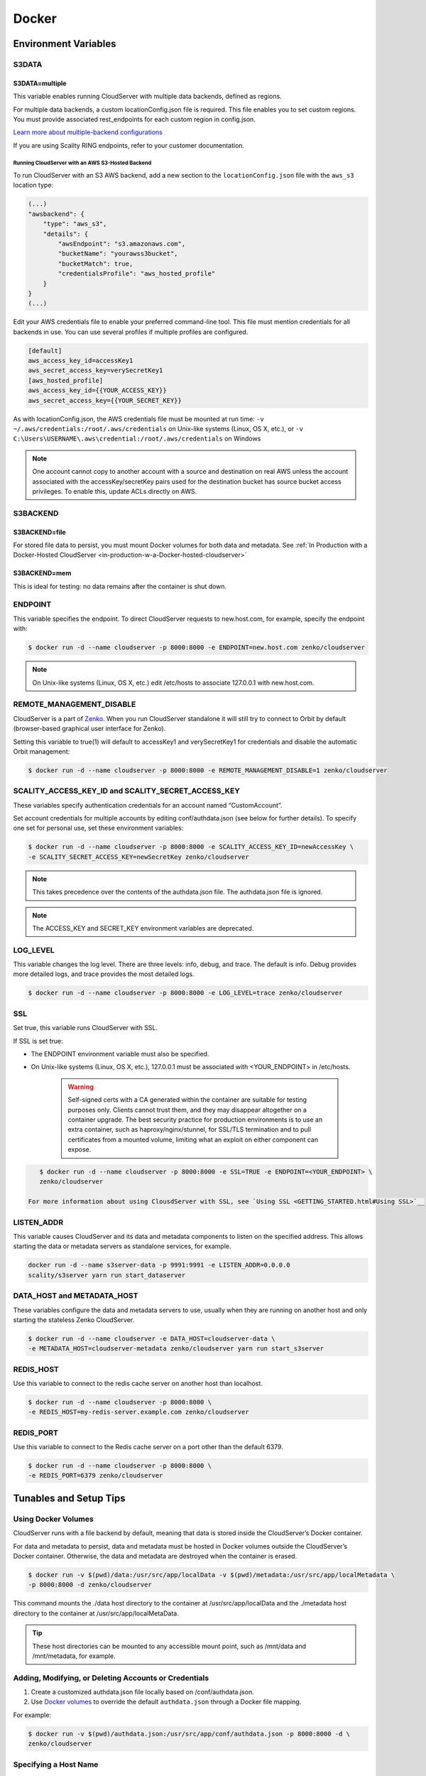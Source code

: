 Docker
======

.. _environment-variables:

Environment Variables
---------------------

S3DATA
~~~~~~

S3DATA=multiple
^^^^^^^^^^^^^^^

This variable enables running CloudServer with multiple data backends, defined
as regions.

For multiple data backends, a custom locationConfig.json file is required.
This file enables you to set custom regions. You must provide associated 
rest_endpoints for each custom region in config.json.

`Learn more about multiple-backend configurations <GETTING_STARTED.html#location-configuration>`__

If you are using Scality RING endpoints, refer to your customer documentation.

Running CloudServer with an AWS S3-Hosted Backend
"""""""""""""""""""""""""""""""""""""""""""""""""

To run CloudServer with an S3 AWS backend, add a new section to the 
``locationConfig.json`` file with the ``aws_s3`` location type:

.. code:: json

    (...)
    "awsbackend": {
        "type": "aws_s3",
        "details": {
            "awsEndpoint": "s3.amazonaws.com",
            "bucketName": "yourawss3bucket",
            "bucketMatch": true,
            "credentialsProfile": "aws_hosted_profile"
        }
    }
    (...)

Edit your AWS credentials file to enable your preferred command-line tool.
This file must mention credentials for all backends in use. You can use 
several profiles if multiple profiles are configured.

.. code:: json

    [default]
    aws_access_key_id=accessKey1
    aws_secret_access_key=verySecretKey1
    [aws_hosted_profile]
    aws_access_key_id={{YOUR_ACCESS_KEY}}
    aws_secret_access_key={{YOUR_SECRET_KEY}}

As with locationConfig.json, the AWS credentials file must be mounted at 
run time: ``-v ~/.aws/credentials:/root/.aws/credentials`` on Unix-like 
systems (Linux, OS X, etc.), or 
``-v C:\Users\USERNAME\.aws\credential:/root/.aws/credentials`` on Windows

.. note:: One account cannot copy to another account with a source and
   destination on real AWS unless the account associated with the 
   accessKey/secretKey pairs used for the destination bucket has source 
   bucket access privileges. To enable this, update ACLs directly on AWS.

S3BACKEND
~~~~~~~~~

S3BACKEND=file
^^^^^^^^^^^^^^

For stored file data to persist, you must mount Docker volumes
for both data and metadata. See :ref:`In Production with a Docker-Hosted CloudServer <in-production-w-a-Docker-hosted-cloudserver>`

S3BACKEND=mem
^^^^^^^^^^^^^

This is ideal for testing: no data remains after the container is shut down.

ENDPOINT
~~~~~~~~

This variable specifies the endpoint. To direct CloudServer requests to 
new.host.com, for example, specify the endpoint with:

.. code-block:: shell

    $ docker run -d --name cloudserver -p 8000:8000 -e ENDPOINT=new.host.com zenko/cloudserver

.. note:: On Unix-like systems (Linux, OS X, etc.) edit /etc/hosts
   to associate 127.0.0.1 with new.host.com.

REMOTE_MANAGEMENT_DISABLE
~~~~~~~~~~~~~~~~~~~~~~~~~

CloudServer is a part of `Zenko <https://www.zenko.io/>`__. When you run CloudServer standalone it will still try to connect to Orbit by default (browser-based graphical user interface for Zenko).

Setting this variable to true(1) will default to accessKey1 and verySecretKey1 for credentials and disable the automatic Orbit management:

.. code-block:: shell

    $ docker run -d --name cloudserver -p 8000:8000 -e REMOTE_MANAGEMENT_DISABLE=1 zenko/cloudserver

SCALITY\_ACCESS\_KEY\_ID and SCALITY\_SECRET\_ACCESS\_KEY
~~~~~~~~~~~~~~~~~~~~~~~~~~~~~~~~~~~~~~~~~~~~~~~~~~~~~~~~~

These variables specify authentication credentials for an account named
“CustomAccount”.

Set account credentials for multiple accounts by editing conf/authdata.json
(see below for further details). To specify one set for personal use, set these 
environment variables:

.. code-block:: shell

   $ docker run -d --name cloudserver -p 8000:8000 -e SCALITY_ACCESS_KEY_ID=newAccessKey \
   -e SCALITY_SECRET_ACCESS_KEY=newSecretKey zenko/cloudserver

.. note:: This takes precedence over the contents of the authdata.json 
	  file. The authdata.json file is ignored. 

.. note:: The ACCESS_KEY and SECRET_KEY environment variables are 
	  deprecated.

LOG\_LEVEL
~~~~~~~~~~

This variable changes the log level. There are three levels: info, debug, 
and trace. The default is info. Debug provides more detailed logs, and trace
provides the most detailed logs.

.. code-block:: shell

    $ docker run -d --name cloudserver -p 8000:8000 -e LOG_LEVEL=trace zenko/cloudserver

SSL
~~~

Set true, this variable runs CloudServer with SSL.

If SSL is set true: 

* The ENDPOINT environment variable must also be specified.

* On Unix-like systems (Linux, OS X, etc.), 127.0.0.1 must be associated with
  <YOUR_ENDPOINT> in /etc/hosts.

   .. Warning:: Self-signed certs with a CA generated within the container are 
      suitable for testing purposes only. Clients cannot trust them, and they may
      disappear altogether on a container upgrade. The best security practice for 
      production environments is to use an extra container, such as 
      haproxy/nginx/stunnel, for SSL/TLS termination and to pull certificates
      from a mounted volume, limiting what an exploit on either component
      can expose. 

.. code:: shell

     $ docker run -d --name cloudserver -p 8000:8000 -e SSL=TRUE -e ENDPOINT=<YOUR_ENDPOINT> \
     zenko/cloudserver

  For more information about using ClousdServer with SSL, see `Using SSL <GETTING_STARTED.html#Using SSL>`__

LISTEN\_ADDR
~~~~~~~~~~~~

This variable causes CloudServer and its data and metadata components to 
listen on the specified address. This allows starting the data or metadata 
servers as standalone services, for example.

.. code:: shell

    docker run -d --name s3server-data -p 9991:9991 -e LISTEN_ADDR=0.0.0.0
    scality/s3server yarn run start_dataserver


DATA\_HOST and METADATA\_HOST
~~~~~~~~~~~~~~~~~~~~~~~~~~~~~

These variables configure the data and metadata servers to use,
usually when they are running on another host and only starting the stateless
Zenko CloudServer.

.. code:: shell

    $ docker run -d --name cloudserver -e DATA_HOST=cloudserver-data \
    -e METADATA_HOST=cloudserver-metadata zenko/cloudserver yarn run start_s3server

REDIS\_HOST
~~~~~~~~~~~

Use this variable to connect to the redis cache server on another host than
localhost.

.. code:: shell

    $ docker run -d --name cloudserver -p 8000:8000 \
    -e REDIS_HOST=my-redis-server.example.com zenko/cloudserver

REDIS\_PORT
~~~~~~~~~~~

Use this variable to connect to the Redis cache server on a port other 
than the default 6379.

.. code:: shell

    $ docker run -d --name cloudserver -p 8000:8000 \
    -e REDIS_PORT=6379 zenko/cloudserver

.. _tunables-and-setup-tips:

Tunables and Setup Tips
-----------------------

Using Docker Volumes
~~~~~~~~~~~~~~~~~~~~

CloudServer runs with a file backend by default, meaning that data is 
stored inside the CloudServer’s Docker container.

For data and metadata to persist, data and metadata must be hosted in Docker 
volumes outside the CloudServer’s Docker container. Otherwise, the data
and metadata are destroyed when the container is erased.

.. code-block:: shell

    $ docker run -­v $(pwd)/data:/usr/src/app/localData -­v $(pwd)/metadata:/usr/src/app/localMetadata \
    -p 8000:8000 ­-d zenko/cloudserver

This command mounts the ./data host directory to the container
at /usr/src/app/localData and the ./metadata host directory to
the container at /usr/src/app/localMetaData. 

.. tip:: These host directories can be mounted to any accessible mount 
   point, such as /mnt/data and /mnt/metadata, for example.

Adding, Modifying, or Deleting Accounts or Credentials
~~~~~~~~~~~~~~~~~~~~~~~~~~~~~~~~~~~~~~~~~~~~~~~~~~~~~~

1. Create a customized authdata.json file locally based on /conf/authdata.json.

2. Use `Docker volumes <https://docs.docker.com/storage/volumes/>`__
   to override the default ``authdata.json`` through a Docker file mapping.

For example:

.. code-block:: shell

    $ docker run -v $(pwd)/authdata.json:/usr/src/app/conf/authdata.json -p 8000:8000 -d \
    zenko/cloudserver

Specifying a Host Name
~~~~~~~~~~~~~~~~~~~~~~

To specify a host name (for example, s3.domain.name), provide your own
`config.json <https://github.com/scality/cloudserver/blob/master/config.json>`__
file using `Docker volumes <https://docs.docker.com/storage/volumes/>`__.

First, add a new key-value pair to the restEndpoints section of your
config.json. Make the key the host name you want, and the value the default 
location\_constraint for this endpoint.

For example, ``s3.example.com`` is mapped to ``us-east-1`` which is one
of the ``location_constraints`` listed in your locationConfig.json file
`here <https://github.com/scality/S3/blob/master/locationConfig.json>`__.

For more information about location configuration, see:
`GETTING STARTED <GETTING_STARTED.html#location-configuration>`__

.. code:: json

    "restEndpoints": {
        "localhost": "file",
        "127.0.0.1": "file",
        ...
        "cloudserver.example.com": "us-east-1"
    },

Next, run CloudServer using a `Docker volume 
<https://docs.docker.com/engine/tutorials/dockervolumes/>`__:

.. code-block:: shell

    $ docker run -v $(pwd)/config.json:/usr/src/app/config.json -p 8000:8000 -d zenko/cloudserver

The local ``config.json`` file overrides the default one through a Docker 
file mapping.

Running as an Unprivileged User
~~~~~~~~~~~~~~~~~~~~~~~~~~~~~~~

CloudServer runs as root by default.

To change this, modify the dockerfile and specify a user before the 
entry point.

The user must exist within the container, and must own the 
/usr/src/app directory for CloudServer to run.

For example, the following dockerfile lines can be modified:

.. code-block:: shell

    ...
    && groupadd -r -g 1001 scality \
    && useradd -u 1001 -g 1001 -d /usr/src/app -r scality \
    && chown -R scality:scality /usr/src/app

    ...

    USER scality
    ENTRYPOINT ["/usr/src/app/docker-entrypoint.sh"]

.. _continuous-integration-with-docker-hosted-cloudserver:

Continuous Integration with a Docker-Hosted CloudServer
-------------------------------------------------------

When you start the Docker CloudServer image, you can adjust the
configuration of the CloudServer instance by passing one or more
environment variables on the ``docker run`` command line.


To run CloudServer for CI with custom locations (one in-memory, 
one hosted on AWS), and custom credentials mounted:

.. code-block:: shell

   $ docker run --name CloudServer -p 8000:8000 \
   -v $(pwd)/locationConfig.json:/usr/src/app/locationConfig.json \
   -v $(pwd)/authdata.json:/usr/src/app/conf/authdata.json \
   -v ~/.aws/credentials:/root/.aws/credentials \
   -e S3DATA=multiple -e S3BACKEND=mem zenko/cloudserver

To run CloudServer for CI with custom locations, (one in-memory, one
hosted on AWS, and one file), and custom credentials `set as environment 
variables <GETTING_STARTED.html#scality-access-key-id-and-scality-secret-access-key>`__):

.. code-block:: shell

   $ docker run --name CloudServer -p 8000:8000 \
   -v $(pwd)/locationConfig.json:/usr/src/app/locationConfig.json \
   -v ~/.aws/credentials:/root/.aws/credentials \
   -v $(pwd)/data:/usr/src/app/localData -v $(pwd)/metadata:/usr/src/app/localMetadata \
   -e SCALITY_ACCESS_KEY_ID=accessKey1 \
   -e SCALITY_SECRET_ACCESS_KEY=verySecretKey1 \
   -e S3DATA=multiple -e S3BACKEND=mem zenko/cloudserver

.. _in-production-w-a-Docker-hosted-cloudserver:

In Production with a Docker-Hosted CloudServer
----------------------------------------------

Because data must persist in production settings, CloudServer offers
multiple-backend capabilities. This requires a custom endpoint 
and custom credentials for local storage.

Customize these with:

.. code-block:: shell

   $ docker run -d --name CloudServer \
   -v $(pwd)/data:/usr/src/app/localData -v $(pwd)/metadata:/usr/src/app/localMetadata \
   -v $(pwd)/locationConfig.json:/usr/src/app/locationConfig.json \
   -v $(pwd)/authdata.json:/usr/src/app/conf/authdata.json \
   -v ~/.aws/credentials:/root/.aws/credentials -e S3DATA=multiple \
   -e ENDPOINT=custom.endpoint.com \
   -p 8000:8000 ­-d zenko/cloudserver \
